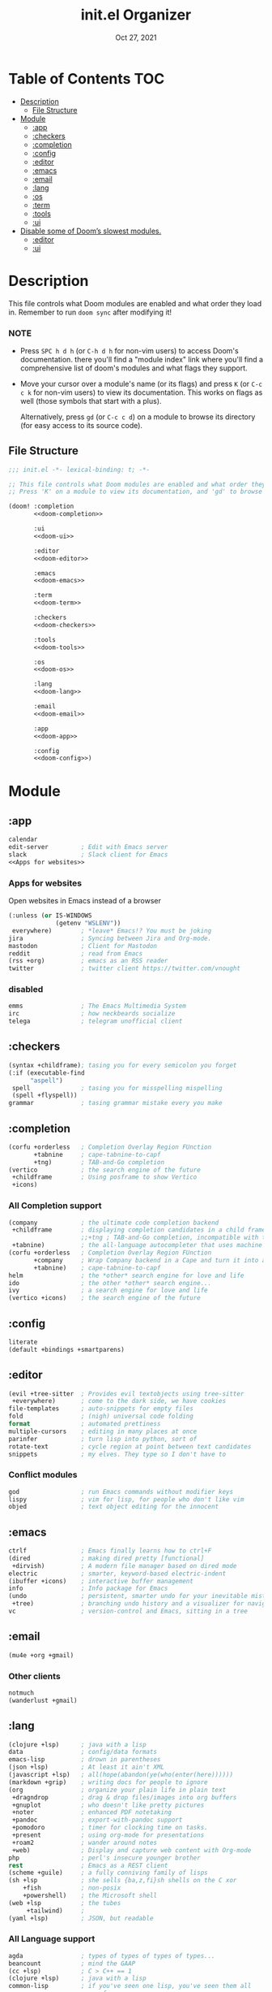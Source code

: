 #+TITLE:   init.el Organizer
#+DATE:    Oct 27, 2021
#+SINCE:   v3.0.0-alpha
#+STARTUP: fold

* Table of Contents :TOC:
- [[#description][Description]]
  - [[#file-structure][File Structure]]
- [[#module][Module]]
  - [[#app][:app]]
  - [[#checkers][:checkers]]
  - [[#completion][:completion]]
  - [[#config][:config]]
  - [[#editor][:editor]]
  - [[#emacs][:emacs]]
  - [[#email][:email]]
  - [[#lang][:lang]]
  - [[#os][:os]]
  - [[#term][:term]]
  - [[#tools][:tools]]
  - [[#ui][:ui]]
- [[#disable-some-of-dooms-slowest-modules][Disable some of Doom’s slowest modules.]]
  - [[#editor-1][:editor]]
  - [[#ui-1][:ui]]

* Description
This file controls what Doom modules are enabled and what order they load
in. Remember to run ~doom sync~ after modifying it!
*** NOTE
- Press =SPC h d h= (or =C-h d h= for non-vim users) to access Doom's
  documentation. there you'll find a "module index" link where you'll find
  a comprehensive list of doom's modules and what flags they support.

- Move your cursor over a module's name (or its flags) and press =K= (or
  =C-c c k= for non-vim users) to view its documentation. This works on
  flags as well (those symbols that start with a plus).

  Alternatively, press =gd= (or =C-c c d=) on a module to browse its
  directory (for easy access to its source code).

** File Structure
#+name: init.el
#+begin_src emacs-lisp :tangle "init.el" :noweb no-export :comments no
;;; init.el -*- lexical-binding: t; -*-

;; This file controls what Doom modules are enabled and what order they load in.
;; Press 'K' on a module to view its documentation, and 'gd' to browse its directory.

(doom! :completion
       <<doom-completion>>

       :ui
       <<doom-ui>>

       :editor
       <<doom-editor>>

       :emacs
       <<doom-emacs>>

       :term
       <<doom-term>>

       :checkers
       <<doom-checkers>>

       :tools
       <<doom-tools>>

       :os
       <<doom-os>>

       :lang
       <<doom-lang>>

       :email
       <<doom-email>>

       :app
       <<doom-app>>

       :config
       <<doom-config>>)
#+end_src
* Module
** :app
#+name: doom-app
#+begin_src emacs-lisp :noweb no-export
calendar
edit-server         ; Edit with Emacs server
slack               ; Slack client for Emacs
<<Apps for websites>>
#+end_src
*** Apps for websites
Open websites in Emacs instead of a browser
#+name: Apps for websites
#+begin_src emacs-lisp
(:unless (or IS-WINDOWS
             (getenv "WSLENV"))
 everywhere)        ; *leave* Emacs!? You must be joking
jira                ; Syncing between Jira and Org-mode.
mastodon            ; Client for Mastodon
reddit              ; read from Emacs
(rss +org)          ; emacs as an RSS reader
twitter             ; twitter client https://twitter.com/vnought
#+end_src
*** disabled
#+begin_src emacs-lisp
emms                ; The Emacs Multimedia System
irc                 ; how neckbeards socialize
telega              ; telegram unofficial client
#+end_src
** :checkers
#+name: doom-checkers
#+begin_src emacs-lisp
(syntax +childframe); tasing you for every semicolon you forget
(:if (executable-find
      "aspell")
 spell              ; tasing you for misspelling mispelling
 (spell +flyspell))
grammar             ; tasing grammar mistake every you make
#+end_src
** :completion
#+name: doom-completion
#+begin_src emacs-lisp
(corfu +orderless   ; Completion Overlay Region FUnction
       +tabnine     ; cape-tabnine-to-capf
       +tng)        ; TAB-and-Go completion
(vertico            ; the search engine of the future
 +childframe        ; Using posframe to show Vertico
 +icons)
#+end_src
*** All Completion support
#+begin_src emacs-lisp
(company            ; the ultimate code completion backend
 +childframe        ; displaying completion candidates in a child frame
                    ;;+tng ; TAB-and-Go completion, incompatible with the `+childframe'
 +tabnine)          ; the all-language autocompleter that uses machine learning
(corfu +orderless   ; Completion Overlay Region FUnction
       +company     ; Wrap Company backend in a Cape and turn it into a Capf!
       +tabnine)    ; cape-tabnine-to-capf
helm                ; the *other* search engine for love and life
ido                 ; the other *other* search engine...
ivy                 ; a search engine for love and life
(vertico +icons)    ; the search engine of the future
#+end_src
** :config
#+name: doom-config
#+begin_src emacs-lisp
literate
(default +bindings +smartparens)
#+end_src
** :editor
#+name: doom-editor
#+begin_src emacs-lisp
(evil +tree-sitter  ; Provides evil textobjects using tree-sitter
 +everywhere)       ; come to the dark side, we have cookies
file-templates      ; auto-snippets for empty files
fold                ; (nigh) universal code folding
format              ; automated prettiness
multiple-cursors    ; editing in many places at once
parinfer            ; turn lisp into python, sort of
rotate-text         ; cycle region at point between text candidates
snippets            ; my elves. They type so I don't have to
#+end_src
*** Conflict modules
#+begin_src emacs-lisp
god                 ; run Emacs commands without modifier keys
lispy               ; vim for lisp, for people who don't like vim
objed               ; text object editing for the innocent
#+end_src
** :emacs
#+name: doom-emacs
#+begin_src emacs-lisp
ctrlf               ; Emacs finally learns how to ctrl+F
(dired              ; making dired pretty [functional]
 +dirvish)          ; A modern file manager based on dired mode
electric            ; smarter, keyword-based electric-indent
(ibuffer +icons)    ; interactive buffer management
info                ; Info package for Emacs
(undo               ; persistent, smarter undo for your inevitable mistakes
 +tree)             ; branching undo history and a visualizer for navigating
vc                  ; version-control and Emacs, sitting in a tree
#+end_src
** :email
#+name: doom-email
#+begin_src emacs-lisp
(mu4e +org +gmail)
#+end_src
*** Other clients
#+begin_src emacs-lisp
notmuch
(wanderlust +gmail)
#+end_src
** :lang
#+name: doom-lang
#+begin_src emacs-lisp
(clojure +lsp)      ; java with a lisp
data                ; config/data formats
emacs-lisp          ; drown in parentheses
(json +lsp)         ; At least it ain't XML
(javascript +lsp)   ; all(hope(abandon(ye(who(enter(here))))))
(markdown +grip)    ; writing docs for people to ignore
(org                ; organize your plain life in plain text
 +dragndrop         ; drag & drop files/images into org buffers
 +gnuplot           ; who doesn't like pretty pictures
 +noter             ; enhanced PDF notetaking
 +pandoc            ; export-with-pandoc support
 +pomodoro          ; timer for clocking time on tasks.
 +present           ; using org-mode for presentations
 +roam2             ; wander around notes
 +web)              ; Display and capture web content with Org-mode
php                 ; perl's insecure younger brother
rest                ; Emacs as a REST client
(scheme +guile)     ; a fully conniving family of lisps
(sh +lsp            ; she sells {ba,z,fi}sh shells on the C xor
    +fish           ; non-posix
    +powershell)    ; the Microsoft shell
(web +lsp           ; the tubes
     +tailwind)     ;
(yaml +lsp)         ; JSON, but readable
#+end_src
*** All Language support
#+begin_src emacs-lisp
agda                ; types of types of types of types...
beancount           ; mind the GAAP
(cc +lsp)           ; C > C++ == 1
(clojure +lsp)      ; java with a lisp
common-lisp         ; if you've seen one lisp, you've seen them all
coq                 ; proofs-as-programs
crystal             ; ruby at the speed of c
csharp              ; unity, .NET, and mono shenanigans
(dart +flutter)     ; paint ui and not much else
data                ; config/data formats
dhall
(elixir +lsp)       ; erlang done right
elm                 ; care for a cup of TEA?
emacs-lisp          ; drown in parentheses
erlang              ; an elegant language for a more civilized age
ess                 ; emacs speaks statistics
factor
faust               ; dsp, but you get to keep your soul
fsharp              ; ML stands for Microsoft's Language
fstar               ; (dependent) types and (monadic) effects and Z3
gdscript            ; the language you waited for
(go +lsp)           ; the hipster dialect
(haskell +lsp)      ; a language that's lazier than I am
hy                  ; readability of scheme w/ speed of python
idris               ; a language you can depend on
(java +meghanada)   ; the poster child for carpal tunnel syndrome
(javascript +lsp)   ; all(hope(abandon(ye(who(enter(here))))))
(julia +lsp)        ; a better, faster MATLAB
kotlin              ; a better, slicker Java(Script)
latex               ; writing papers in Emacs has never been so fun
lean                ; for folks with too much to prove
ledger              ; be audit you can be
lua                 ; one-based indices? one-based indices
(markdown +grip)    ; writing docs for people to ignore
(org                ; organize your plain life in plain text
 +dragndrop         ; drag & drop files/images into org buffers
 +hugo              ; use Emacs for hugo blogging
 +noter             ; enhanced PDF notetaking
 +jupyter           ; ipython/jupyter support for babel
 +pandoc            ; export-with-pandoc support
 +gnuplot           ; who doesn't like pretty pictures
 +pomodoro          ; be fruitful with the tomato technique
 +pretty            ; yessss my pretties! (nice unicode symbols)
 +present           ; using org-mode for presentations
 +roam2)            ; wander around notes
nim                 ; python + lisp at the speed of c
nix                 ; I hereby declare "nix geht mehr!"
ocaml               ; an objective camel
php                 ; perl's insecure younger brother
(python +lsp)       ; beautiful is better than ugly
plantuml            ; diagrams for confusing people more
purescript          ; javascript, but functional
qt                  ; the 'cutest' gui framework ever
racket              ; a DSL for DSLs
raku                ; the artist formerly known as perl6
rest                ; Emacs as a REST client
rst                 ; ReST in peace
(ruby +rails)       ; 1.step {|i| p "Ruby is #{i.even? ? 'love' : 'life'}"}
(rust +lsp)         ; Fe2O3.unwrap().unwrap().unwrap().unwrap()
(scala +lsp)        ; java, but good
(scheme +guile)     ; a fully conniving family of lisps
(sh +lsp            ; she sells {ba,z,fi}sh shells on the C xor
    +powershell)    ; the Microsoft shell
sml
solidity            ; do you need a blockchain? No.
swift               ; who asked for emoji variables?
terra               ; Earth and Moon in alignment for performance.
(web +lsp)          ; the tubes
(yaml +lsp)         ; JSON, but readable
zig                 ; C, but simpler
#+end_src
** :os
#+name: doom-os
#+begin_src emacs-lisp
(:if IS-MAC macos   ; improve compatibility with macOS
 (:if
  (getenv "WSLENV") ; "WT_SESSION::WT_PROFILE_ID"
  wsl))             ; improve compatibility with WSL
(tty +osc)          ; improve the terminal Emacs experience
#+end_src

** :term
#+name: doom-term
#+begin_src emacs-lisp
eshell              ; the elisp shell that works everywhere
vterm               ; the best terminal emulation in Emacs
#+end_src
*** All Terminal support
#+begin_src emacs-lisp
eshell              ; the elisp shell that works everywhere
shell               ; simple shell REPL for Emacs
term                ; basic terminal emulator for Emacs
vterm               ; the best terminal emulation in Emacs
#+end_src
** :tools
#+name: doom-tools
#+begin_src emacs-lisp
biblio              ; Writes a PhD for you (citation needed)
brief               ; tldr +cheat-sh
(debugger +lsp)     ; stepping through code, to help you add bugs
(docker +lsp)       ; Emacs interface to Docker
editorconfig        ; let someone else argue about tabs vs spaces
(eval +overlay)     ; run code, run (also, repls)
fzf                 ; Command-line fuzzy finder written in Go
gist                ; interacting with github gists
(lookup             ; navigate your code and its documentation
 +docsets           ; …or in Dash docsets locally
 +devdocs           ; another API documentation viewer for Emacs
 +dictionary)       ; word definition and thesaurus lookup functionality.
lsp                 ; M-x vscode
(magit              ; a Git porcelain inside Emacs
 +forge)            ; interface with git forges
make                ; run make tasks from Emacs
(pass +auth)        ; password manager for nerds
pdf                 ; pdf enhancements
rgb                 ; creating color strings
tree-sitter         ; PRIVATE syntax-tree at speed of light
#+end_src
*** All Available-Tools
#+begin_src emacs-lisp
ansible
biblio              ; Writes a PhD for you (citation needed)
brief               ; tldr +cheat-sh
(debugger +lsp)     ; stepping through code, to help you add bugs
direnv
(docker +lsp)       ; Emacs interface to Docker
editorconfig        ; let someone else argue about tabs vs spaces
ein                 ; tame Jupyter notebooks with emacs
(eval +overlay)     ; run code, run (also, repls)
fzf                 ; Command-line fuzzy finder written in Go
gist                ; interacting with github gists
kubernetes          ; Magit-like porcelain for Kubernetes
leetcode            ; an leetcode client
(lookup             ; navigate your code and its documentation
 +docsets           ; ...or in Dash docsets locally
 +dictionary        ; word definition and thesaurus lookup functionality.
 +offline)          ; Install and prefer offline dictionary/thesaurus.
(lsp                ; M-x vscode
 +peek)             ; =lsp-ui-peek= when looking up def and references
(magit              ; a git porcelain for Emacs
 +forge)            ; interface with git forges
make                ; run make tasks from Emacs
(pass +auth)        ; password manager for nerds
pdf                 ; pdf enhancements
prodigy             ; managing external services & code builders
rgb                 ; creating color strings
taskrunner          ; taskrunner for all your projects
terraform           ; infrastructure as code
tmux                ; an API for interacting with tmux
upload              ; map local to remote projects via ssh/ftp
#+end_src
** :ui
#+name: doom-ui
#+begin_src emacs-lisp
discover            ; discover more of Emacs
doom                ; what makes DOOM look the way it does
doom-dashboard      ; a nifty splash screen for Emacs
doom-quit           ; DOOM quit-message prompts when you quit Emacs
(emoji +ascii       ; include plain text emojis like =:)=.
       +github      ; include Github-style emojis like =:smile:=.
       +unicode)    ; 🙂
fixmee              ; quickly navigate to FIXME notices in code
hl-todo             ; highlight TODO/FIXME/NOTE/DEPRECATED/HACK/REVIEW
hydra
minimap             ; show a map of the code on the side
(modeline           ; snazzy, Atom-inspired modeline, plus API
 +nyan)             ; nyanyanyanyanyanyanya! ♬ ♫ ♪ ♩
nav-flash           ; blink cursor line after big motions
ophints             ; highlight the region an operation acts on
(popup              ; tame sudden yet inevitable temporary windows
 ;;+all               ; ensure all buffers (*name*) are treated as popups
 +defaults)         ; default popup rules for a variety of buffers.
(treemacs +lsp)     ; a project drawer, like neotree but cooler
unicode             ; extended unicode support for various languages
vc-gutter           ; vcs diff in the fringe
vi-tilde-fringe     ; fringe tildes to mark beyond EOB
window-select       ; visually switch windows
workspaces          ; tab emulation, persistence & separate workspaces
zen                 ; distraction-free coding or writing
#+end_src
*** Disabled modules
#+begin_src emacs-lisp
deft                ; notational velocity for Emacs
modeline
 +light             ; less featureful version of the modeline
modus               ; Highly accessible themes (WCAG AAA)
tab-workspaces      ; tab emulation, persistence & separate workspaces
#+end_src
* Disable some of Doom’s slowest modules.
** :editor
#+begin_src emacs-lisp
word-wrap           ; soft wrapping with language-aware indent
#+end_src
** :ui
#+begin_src emacs-lisp
tabs                ; a tab bar for Emacs
indent-guides       ; highlighted indent columns
(ligatures
 +extra +fira)      ; ligatures and symbols to make your code pretty again
#+end_src
